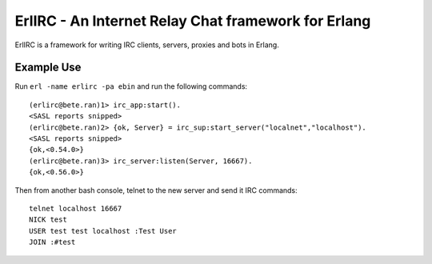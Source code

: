=====================================================
ErlIRC - An Internet Relay Chat framework  for Erlang
=====================================================

ErlIRC is a framework for writing IRC clients, servers, proxies and
bots in Erlang.

Example Use
===========

Run ``erl -name erlirc -pa ebin`` and run the following commands::

  (erlirc@bete.ran)1> irc_app:start().
  <SASL reports snipped>
  (erlirc@bete.ran)2> {ok, Server} = irc_sup:start_server("localnet","localhost").
  <SASL reports snipped>
  {ok,<0.54.0>}
  (erlirc@bete.ran)3> irc_server:listen(Server, 16667).
  {ok,<0.56.0>}

Then from another bash console, telnet to the new server and send it
IRC commands::

  telnet localhost 16667
  NICK test
  USER test test localhost :Test User
  JOIN :#test